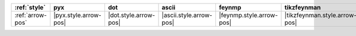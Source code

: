 ================== ======================= ======================= ========================= ========================== ===============================
:ref:`style`       pyx                     dot                     ascii                     feynmp                     tikzfeynman                     
================== ======================= ======================= ========================= ========================== ===============================
:ref:`arrow-pos`   |pyx.style.arrow-pos|   |dot.style.arrow-pos|   |ascii.style.arrow-pos|   |feynmp.style.arrow-pos|   |tikzfeynman.style.arrow-pos|   
================== ======================= ======================= ========================= ========================== ===============================
